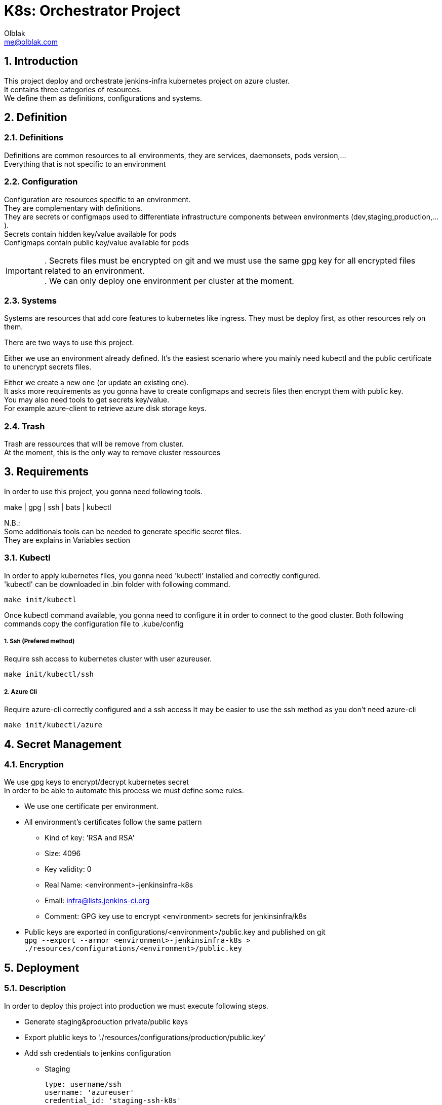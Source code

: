 ifdef::env-github[]
:tip-caption: :bulb:
:note-caption: :information_source:
:important-caption: :heavy_exclamation_mark:
:caution-caption: :fire:
:warning-caption: :warning:
endif::[]

:sectid!:
:idprefix:
:sectnums: 3
:sectanchors:


:Author: Olblak
:Email: me@olblak.com
:Date: 03/03/2017

= K8s: Orchestrator Project 
:toc:
:toc-placement: preamble
:toclevels: 3

== Introduction
This project deploy and orchestrate jenkins-infra kubernetes project on azure cluster. +
It contains three categories of resources. +
We define them as definitions, configurations and systems.

== Definition
=== Definitions
Definitions are common resources to all environments, they are services, daemonsets, pods version,... +
Everything that is not specific to an environment

=== Configuration
Configuration are resources specific to an environment. +
They are complementary with definitions. +
They are secrets or configmaps used to differentiate infrastructure components between environments (dev,staging,production,...). +
Secrets contain hidden key/value available for pods +
Configmaps contain public key/value available for pods +

IMPORTANT: . Secrets files must be encrypted on git and we must use the same gpg key for all encrypted files related to an environment. +
. We can only deploy one environment per cluster at the moment.

=== Systems
Systems are resources that add core features to kubernetes like ingress.
They must be deploy first, as other resources rely on them.

There are two ways to use this project.

Either we use an environment already defined.
It's the easiest scenario where you mainly need kubectl and the public certificate to unencrypt secrets files.

Either we create a new one (or update an existing one). +
It asks more requirements as you gonna have to create configmaps and secrets files then encrypt them with public key. +
You may also need tools to get secrets key/value. +
For example azure-client to retrieve azure disk storage keys.

=== Trash
Trash are ressources that will be remove from cluster. +
At the moment, this is the only way to remove cluster ressources

== Requirements
In order to use this project, you gonna need following tools.

make | gpg | ssh | bats | kubectl

N.B.: +
Some additionals tools can be needed to generate specific secret files. +
They are explains in Variables section

=== Kubectl

In order to apply kubernetes files, you gonna need
'kubectl' installed and correctly configured. +
'kubectl' can be downloaded in .bin folder with following command. +

   make init/kubectl

Once kubectl command available, you gonna need to configure it in order to connect to the good cluster.
Both following commands copy the configuration file to .kube/config

===== 1. Ssh (Prefered method)
Require ssh access to kubernetes cluster with user azureuser.

    make init/kubectl/ssh

===== 2. Azure Cli
Require azure-cli correctly configured and a ssh access
It may be easier to use the ssh method as you don't need azure-cli

     make init/kubectl/azure

== Secret Management
=== Encryption
We use gpg keys to encrypt/decrypt kubernetes secret +
In order to be able to automate this process we must define some rules. +

* We use one certificate per environment.
* All environment's certificates follow the same pattern
** Kind of key: 'RSA and RSA'
** Size: 4096
** Key validity: 0
** Real Name: <environment>-jenkinsinfra-k8s 
** Email: infra@lists.jenkins-ci.org
** Comment: GPG key use to encrypt <environment> secrets for jenkinsinfra/k8s
* Public keys are exported in configurations/<environment>/public.key and published on git +
    ``gpg --export --armor <environment>-jenkinsinfra-k8s > ./resources/configurations/<environment>/public.key``

== Deployment
=== Description
In order to deploy this project into production we must execute following steps.

* Generate staging&production private/public keys
* Export plublic keys to './resources/configurations/production/public.key'
* Add ssh credentials to jenkins configuration
** Staging

    type: username/ssh
    username: 'azureuser'
    credential_id: 'staging-ssh-k8s'

** Production

    type: username/ssh
    username: 'azureuser'
    credential_id: 'production-ssh-k8s'

* Generate Secrets 
** Staging
*** Edit 'k8s.cfg'

.k8s.cfg
    DATADOG_API_KEY=<insert_value here>
    STORAGE_ACCOUNT_LOGS_KEY=<insert_value here>
    DOCKER_REGISTRY_SERVER=<insert_value here>
    DOCKER_USER=<insert_value here>
    DOCKER_PASSWORD=<insert_value here>
    DOCKER_EMAIL=<insert_value here>
    ENV=staging

*** Generate secrets

    make generate/secrets

TIP: Repeat the same operation for production.

** Production
*** Edit k8s.cfg

.k8s.cfg
    DATADOG_API_KEY=<insert_value here>
    STORAGE_ACCOUNT_LOGS_KEY=<insert_value here>
    DOCKER_REGISTRY_SERVER=<insert_value here>
    DOCKER_USER=<insert_value here>
    DOCKER_PASSWORD=<insert_value here>
    DOCKER_EMAIL=<insert_value here>
    ENV=production

*** Generate Secrets

    make generate/secrets

=== Validation Criteria

* Test passed
* Staging is correctly deployed
* Staging Fluentd correctly send logs to log analytics
* Staging Fluentd correctly send logs to shared disk storage
* Datadog receive data
* Plugins-jenkins is joinable through his public IP 
    
    make get/endpoint

* All production configurations are committed

IMPORTANT: Once merged into master, production should be able to be deployed without any modifications

== Jenkins
In order to run this project through Jenkins, we need to configure at least two following things.

* SSH access to kubernetes cluster (cfr deployment section)
** Add ssh credential with id 'staging-ssh-k8s' for staging 
** Add ssh credential with id 'production-ssh-k8s' for production 
* Private key to unencrypt secrets.
** Add private keys to jenkins node that run the project

At the moment Jenkinsfile is only configured to deploy on production or staging +
It may be interesting to use jenkins-infra/azure project to provision testing cluster

IMPORTANT: Environment defined by $ENV will be deploy on ${PREFIX}mgmt.${LOCATION}.cloudapp.azure.com.+
Defaults values are defined in k8s.default

== Docker Registry
According documentation we have two differents ways to inject docker registry secret

=== Method
==== Kubectl  
Easiest way, we only have to create a Makefile task that run kubeclt command with following informations +
REGISTRY_USER | REGISTRY_PASSWORD | REGISTRY_EMAIL | REGISTRY_URL

* Pros:
** Easy to do

* Cons:
** Only work for one private registry
** We must provide those credentials to each 'person' who needs to configure a private-registry on kubernetes


==== Secret
Create and publish kubernetes secret file

* Pros:
** Work for multiple registry
** We generate once a file and we reuse it
** Easiest to share credentials as we already encrypt others secrets
** Can be committed to git
** Keep track changes in git history

* Cons:
** File to create and maintain vs simple command

IMPORTANT: Keep in mind that base64 value can be easily decoded with following command: ```echo -n '$SECRET' | base64 -d```


=== Links:
Using a private registry  https://kubernetes.io/docs/user-guide/images/#using-a-private-registry[here] +
Specifying image pulls secrets on pod https://kubernetes.io/docs/user-guide/images/#specifying-imagepullsecrets-on-a-pod[here] +
Kubectl create secret docker registry https://kubernetes.io/docs/user-guide/kubectl/kubectl_create_secret_docker-registry/[here] +

=== Conclusion
Using secret files seem to be better +
So: 

1. Add following variables to k8s.cfg +

.k8s.cfg
    # Docker Registry Credentials
    DOCKER_USER=<username>
    DOCKER_PASSWORD=<password> 
    DOCKER_EMAIL=<email>
    DOCKER_REGISTRY_SERVER=<docker registry url>

2. Ensure that all PODS, daemonset,... that use private registry, have following configuration 'imagePullSecrets'

    \\ deployment.yaml
    image: <DOCKER_REGISTRY_SERVER value>/my_image
    imagePullSecrets:
        - name: <DOCKER_REGISTRY_SERVER value>

3. Apply with following commands

    # Generate secret vault files
    make generate/secrets
    # Decrypt secret vault files
    make init/secrets
    # Apply kubernetes configuration files
    make apply

== Makefile
=== Description

A makefile is provided to execute common tasks.

[source,numbered]
make init         # Create kubectl configuration with ssh and create secrets configuration files
make apply        # Apply Kubernetes configurations 
make clean        # Remove secrets conriguration files
make status       # Print all pods on kubernetes cluster

There are two ways to use this project.

1. Deploy existing environment
2. Create/Update an existing environment.

==== Deploy existing environment

! Require ssh access to an existing azure environment and a private key to decrypt secrets

* If necessary override key/value defined in k8s.default into k8s.cfg

__! You will deploy on cluster ${PREFIX}mgmt.${LOCATION}.cloudapp.azure.com__  
__! Require ssh access to azureuser@${PREFIX}mgmt.${LOCATION}.cloudapp.azure.com__

[source,numbered]
make init   # Create kubectl configuration with ssh and create secrets configuration files
make apply  # Apply kubernetes configurations
make clean  # Delete unencrypted secret files

==== Create/Update an environment

! Require an existing azure environment

* Add in k8s.cfg

* If necessary override key/value defined in k8s.default into k8s.cfg
* Add all key/value needed to generate secrets
  They are explained in table2.Secrets from doc/README.adoc
  If azure-cli is correctly configured you only need to add
  ```
    STORAGE_ACCOUNT_LOGS_KEY=value
    DATADOG_API_KEY=value
  ```

__! You will deploy on cluster ${PREFIX}mgmt.${LOCATION}.cloudapp.azure.com__   
__! Require ssh access to azureuser@${PREFIX}mgmt.${LOCATION}.cloudapp.azure.com__

Once done, execute following commands

[source,numbered]
    make generate/secrets # Browse scripts in scripts/secrets_generator/ to create secrets
    make init   # Decrypt secret files
    make apply  # Apply kubernetes configurations
    make clean  # Delete unencrypted secret files

== Variables
=== Description
Variables can be define in following places. +
! Order matter

1. k8s.cfg
2. Shell environment
3. k8s.default

We have two types of variables, project and secret.
By project variables, we mean all variables used to run k8s project.
They are mandatory and must be define either in k8s.cfg either in global shell environment.

Secrets variables are used to generate secrets files.
You only need to define them if you want to create a new environment or if you want to update an existing one.

All variables are explained below

.Project
[cols="4"]
|===
| Variables
| Default value
| Mandatory
| Description

| PREFIX
| jenkinsci
| v
| In combination with LOCATION, use to know on which azure cluster we want to deploy/orchestrate k8s project

| LOCATION
| eastus
| v
| In combination with PREFIX, use to know on which azure cluster we want to deploy/orchestrate  k8s project

| ENV
| staging
| v
| Use to define which $ENV we want to deploy/orchestrated.

|===

.Secrets
[cols="4"]
|===
| Variables
| Default value
| Mandatory
| Description

| AZURE_ARCHIVE_CONTAINER
| k8slogs
| Default value
| Used by fluentd plugins to know on which container send logs

| STORAGE_ACCOUNT_NAME
| Defined by azure-cli
| Not mandatory if azure-cli is working
| Used by k8s to mount shared disk storage

| STORAGE_ACCOUNT_KEY
| Defined by azure-cli
| Not mandatory if azure-cli is working
| Used by k8s to mount shared disk storage

| STORAGE_ACCOUNT_LOGS_KEY
| x
| v (cfr doc folder)
| Used by fluentd-plugin-loganalytics

| AZURE_OMS_CUSTOMER_ID
| Defined by azure-cli
| Not mandatory if azure-cli is working
| Used by fluentd-plugin-loganalytics

| DATADOG_API_KEY
| x
| v
| Used to send collected data to datadog

| DOCKER_REGISTRY_SERVER
| x
| v
| Used to generate docker registry secret file


| DOCKER_USER
| x
| v
| Used to generate docker registry secret file


| DOCKER_PASSWORD
| x
| v
| Used to generate docker registry secret file

| DOCKER_EMAIL
| x
| v
| Used to generate docker registry secret file


|===

== Concernes
Even if Kubernetes is a great tool, it also have missing features that must be knowned  
and workarounds founded   
Keep in mind that those missing features may be implemented in a near futur but we need solutions for today. 

=== Kubernetes Resources

==== Secrets

When we update secret, for example with: 

    kubectl apply -f secret.yaml

Kubernetes doesn't reload resources that use this secret  +
Which means that we cannot only update secrets but we also have to take care of each resources that consume this secret resource. +
Secret doesn't keep a list of resources that use it.  
    
Suggestions:

1. As suggested by kubernetes community, we can change secret's resources name, each time we apply a modification 
   Ex.: secret become secret-1  
   Reasons why I do not like this solution are: 

    * Each time we update a secret, we have to update all secret's name referenced to this secret within all resources.
      which can be quite cumbersomed and error prone.
    * It become hard to define generic resources accross environments that use specific secrets  
      Ex.: In dev, deployment.yaml linked to secret.yml become deployment-1.yaml linked to secret-6.yaml
      because we modified 6 times secrets.yaml
      and in production we should have deployment-1.yaml linked to secret-4.yaml
      because only modified it 4 times
    * It only work for deployments so anyways we have to manage daemonset differently

2. A workaround would be to add a tag to each resources that use this secret 
  secret-<secret_name>: linked
  Each time we update a secret resource, we search for all pods with label secret-<secret_name> = linked
  And we recreate them.  
  Which is the solution implemented in scripts right now
3. We need to find a way to do safe rolling update, at the moment we only delete/create pods

==== ConfigMap

Same problem than secrets, pods that use configmap values are not reloaded by a configmap change
https://github.com/kubernetes/kubernetes/pull/31701


==== Daemonset

Daemonset changed, doesn't 'reload' pods created by daemonset  
If daemonset changed, we have to delete all pods associated to it, new pods will immediately be created by the new daemonset configuration.   
-> https://github.com/kubernetes/kubernetes/issues/22368  
We need to find a way to do safe rolling update  

=== General:

If we want to automate resources deployments, we also need to 'publish' secrets on git repository.   
Obviously those secrets must be encrypted.   

Suggestions:
* We can use either password either certificates for that  
  Passords or Certificates must be convigured into jenkins in order to jenkins as a CD.  

* Another solutions would be to use git submodules to git pull from private repository

We can combine both solutions as well
